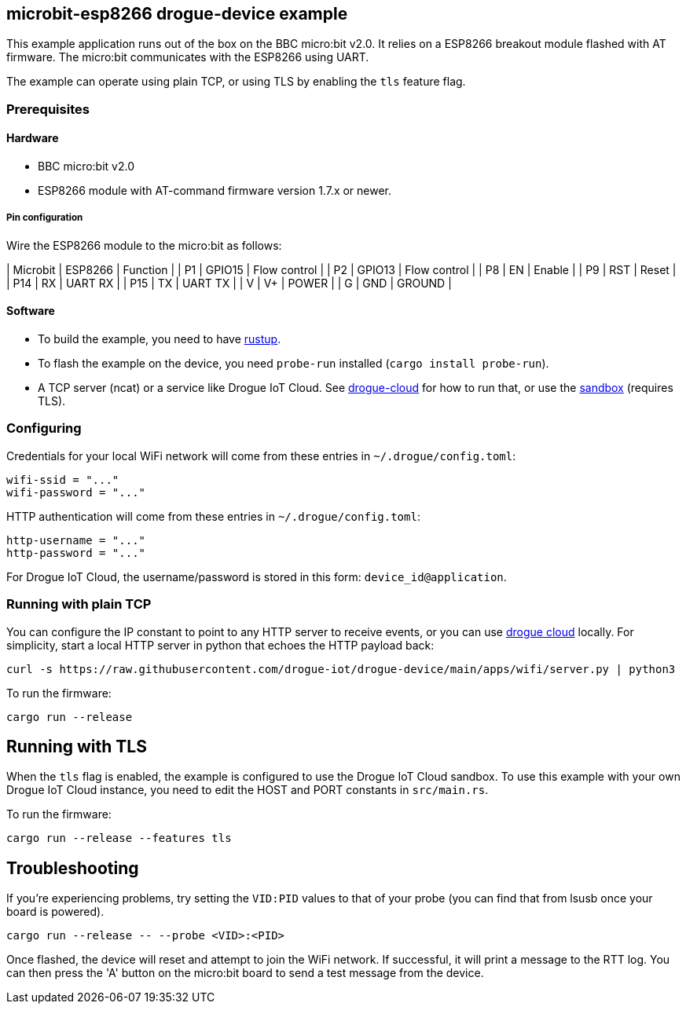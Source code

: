 == microbit-esp8266 drogue-device example

This example application runs out of the box on the BBC micro:bit v2.0.
It relies on a ESP8266 breakout module flashed with AT firmware. The micro:bit communicates with the
ESP8266 using UART.

The example can operate using plain TCP, or using TLS by enabling the `tls` feature flag.

=== Prerequisites

==== Hardware

* BBC micro:bit v2.0
* ESP8266 module with AT-command firmware version 1.7.x or newer.

===== Pin configuration

Wire the ESP8266 module to the micro:bit as follows:

| Microbit | ESP8266 |          Function |
|       P1 |  GPIO15 |      Flow control |
|       P2 |  GPIO13 |      Flow control |
|       P8 |      EN |            Enable |
|       P9 |     RST |             Reset |
|      P14 |      RX |           UART RX | 
|      P15 |      TX |           UART TX | 
|        V |      V+ |             POWER | 
|        G |     GND |            GROUND | 

==== Software

* To build the example, you need to have link:https://rustup.rs/[rustup].
* To flash the example on the device, you need `probe-run` installed (`cargo install probe-run`).
* A TCP server (ncat) or a service like Drogue IoT Cloud. See link:https://github.com/drogue-iot/drogue-cloud/[drogue-cloud] for how to run that, or use the link:https://sandbox.drogue.cloud/[sandbox] (requires TLS).

=== Configuring

Credentials for your local WiFi network will come from these entries in `~/.drogue/config.toml`:

....
wifi-ssid = "..."
wifi-password = "..."
....

HTTP authentication will come from these entries in `~/.drogue/config.toml`:

....
http-username = "..."
http-password = "..."
....

For Drogue IoT Cloud, the username/password is stored in this form: `device_id@application`.

=== Running with plain TCP

You can configure the IP constant to point to any HTTP server to receive events, or you can use link:https://github.com/drogue-iot/drogue-cloud/[drogue cloud] locally. For simplicity, start a local HTTP server in python that echoes the HTTP payload back:

....
curl -s https://raw.githubusercontent.com/drogue-iot/drogue-device/main/apps/wifi/server.py | python3 
....

To run the firmware:

....
cargo run --release
....

== Running with TLS

When the `tls` flag is enabled, the example is configured to use the Drogue IoT Cloud sandbox. To use this example with your own Drogue IoT Cloud instance, you need to edit the HOST and PORT constants in `src/main.rs`. 

To run the firmware:

....
cargo run --release --features tls
....

== Troubleshooting

If you’re experiencing problems, try setting the `VID:PID` values to that of your probe (you can find that from lsusb once your board is powered).

....
cargo run --release -- --probe <VID>:<PID>
....

Once flashed, the device will reset and attempt to join the WiFi network. If successful, it will print a message to the RTT log. You can then press the 'A' button on the micro:bit board to send a test message from the device.
